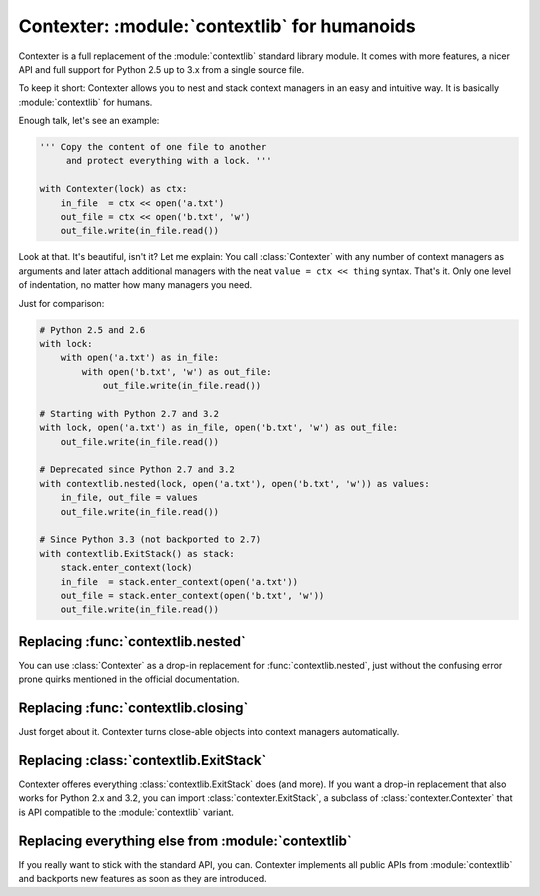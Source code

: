 ==============================================
Contexter: :module:`contextlib` for humanoids
==============================================

Contexter is a full replacement of the :module:`contextlib` standard library module. It comes with more features, a nicer API and full support for Python 2.5 up to 3.x from a single source file.

To keep it short: Contexter allows you to nest and stack context managers in an easy and intuitive way. It is basically :module:`contextlib` for humans.

Enough talk, let's see an example:

.. code:: python

    ''' Copy the content of one file to another
         and protect everything with a lock. '''

    with Contexter(lock) as ctx:
        in_file  = ctx << open('a.txt')
        out_file = ctx << open('b.txt', 'w')
        out_file.write(in_file.read())

Look at that. It's beautiful, isn't it? Let me explain: You call :class:`Contexter` with any number of context managers as arguments and later attach additional managers with the neat ``value = ctx << thing`` syntax. That's it. Only one level of indentation, no matter how many managers you need.

Just for comparison:

.. code:: python

    # Python 2.5 and 2.6
    with lock:
        with open('a.txt') as in_file:
            with open('b.txt', 'w') as out_file:
                out_file.write(in_file.read())

    # Starting with Python 2.7 and 3.2
    with lock, open('a.txt') as in_file, open('b.txt', 'w') as out_file:
        out_file.write(in_file.read())

    # Deprecated since Python 2.7 and 3.2
    with contextlib.nested(lock, open('a.txt'), open('b.txt', 'w')) as values:
        in_file, out_file = values
        out_file.write(in_file.read())

    # Since Python 3.3 (not backported to 2.7)
    with contextlib.ExitStack() as stack:
        stack.enter_context(lock)
        in_file  = stack.enter_context(open('a.txt'))
        out_file = stack.enter_context(open('b.txt', 'w'))
        out_file.write(in_file.read())


Replacing :func:`contextlib.nested`
====================================

You can use :class:`Contexter` as a drop-in replacement for :func:`contextlib.nested`, just without the confusing error prone quirks mentioned in the official documentation.

Replacing :func:`contextlib.closing`
====================================

Just forget about it. Contexter turns close-able objects into context managers automatically.

Replacing :class:`contextlib.ExitStack`
======================================

Contexter offeres everything :class:`contextlib.ExitStack` does (and more). If you want a drop-in replacement that also works for Python 2.x and 3.2, you can import :class:`contexter.ExitStack`, a subclass of :class:`contexter.Contexter` that is API compatible to the :module:`contextlib` variant.

Replacing everything else from :module:`contextlib`
===================================================

If you really want to stick with the standard API, you can. Contexter implements all public APIs from :module:`contextlib` and backports new features as soon as they are introduced.

